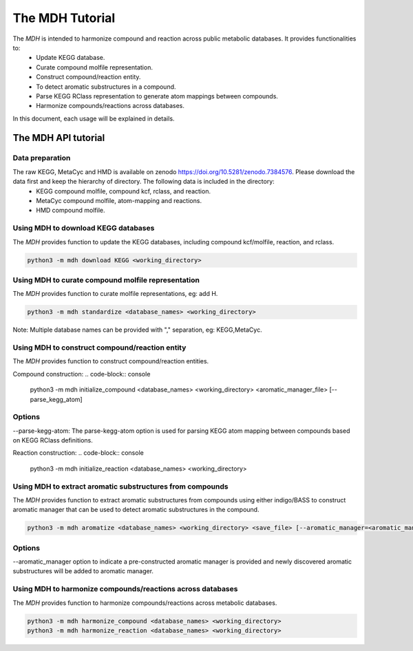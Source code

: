 The MDH Tutorial
================

The `MDH` is intended to harmonize compound and reaction across public metabolic databases. It provides functionalities to:
    * Update KEGG database.
    * Curate compound molfile representation.
    * Construct compound/reaction entity.
    * To detect aromatic substructures in a compound.
    * Parse KEGG RClass representation to generate atom mappings between compounds.
    * Harmonize compounds/reactions across databases.

In this document, each usage will be explained in details.

The MDH API tutorial
~~~~~~~~~~~~~~~~~~~~

Data preparation
----------------
The raw KEGG, MetaCyc and HMD is available on zenodo https://doi.org/10.5281/zenodo.7384576. Please download the data first and keep the hierarchy of directory. The following data is included in the directory:
    * KEGG compound molfile, compound kcf, rclass, and reaction.
    * MetaCyc compound molfile, atom-mapping and reactions.
    * HMD compound molfile.

Using MDH to download KEGG databases
-------------------------------------

The `MDH` provides function to update the KEGG databases, including compound kcf/molfile, reaction, and rclass.

.. code-block:: console

    python3 -m mdh download KEGG <working_directory>

Using MDH to curate compound molfile representation
----------------------------------------------------

The `MDH` provides function to curate molfile representations, eg: add H.

.. code-block:: console

    python3 -m mdh standardize <database_names> <working_directory>

Note: Multiple database names can be provided with "," separation, eg: KEGG,MetaCyc.

Using MDH to construct compound/reaction entity
-----------------------------------------------

The `MDH` provides function to construct compound/reaction entities.

Compound construction:
.. code-block:: console

    python3 -m mdh initialize_compound <database_names> <working_directory> <aromatic_manager_file> [--parse_kegg_atom]

Options
-------

--parse-kegg-atom:
The parse-kegg-atom option is used for parsing KEGG atom mapping between compounds based on KEGG RClass definitions.

Reaction construction:
.. code-block:: console

    python3 -m mdh initialize_reaction <database_names> <working_directory>

Using MDH to extract aromatic substructures from compounds
----------------------------------------------------------

The `MDH` provides function to extract aromatic substructures from compounds using either indigo/BASS to construct
aromatic manager that can be used to detect aromatic substructures in the compound.

.. code-block:: console

    python3 -m mdh aromatize <database_names> <working_directory> <save_file> [--aromatic_manager=<aromatic_manager_file>]

Options
-------
--aromatic_manager option to indicate a pre-constructed aromatic manager is provided and newly discovered aromatic substructures will be added to aromatic manager.

Using MDH to harmonize compounds/reactions across databases
-----------------------------------------------------------

The `MDH` provides function to harmonize compounds/reactions across metabolic databases.

.. code-block:: console

    python3 -m mdh harmonize_compound <database_names> <working_directory>
    python3 -m mdh harmonize_reaction <database_names> <working_directory>



